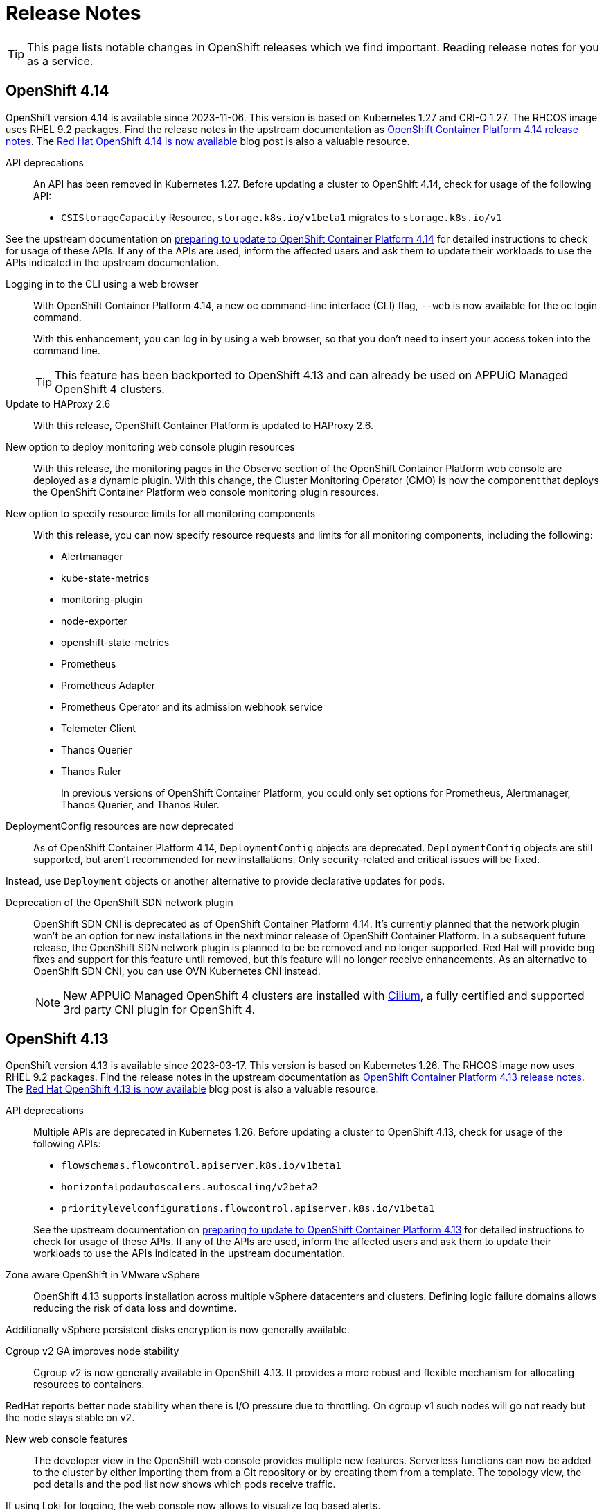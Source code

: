 = Release Notes

TIP: This page lists notable changes in OpenShift releases which we find important. Reading release notes for you as a service.

== OpenShift 4.14

OpenShift version 4.14 is available since 2023-11-06.
This version is based on Kubernetes 1.27 and CRI-O 1.27.
The RHCOS image uses RHEL 9.2 packages.
Find the release notes in the upstream documentation as https://docs.openshift.com/container-platform/4.14/release_notes/ocp-4-14-release-notes.html[OpenShift Container Platform 4.14 release notes].
The https://www.redhat.com/en/blog/red-hat-openshift-4.14-is-now-available[Red Hat OpenShift 4.14 is now available] blog post is also a valuable resource.

API deprecations::
An API has been removed in Kubernetes 1.27.
Before updating a cluster to OpenShift 4.14, check for usage of the following API:

* `CSIStorageCapacity` Resource, `storage.k8s.io/v1beta1` migrates to `storage.k8s.io/v1`

See the upstream documentation on https://docs.openshift.com/container-platform/4.14/updating/preparing_for_updates/updating-cluster-prepare.html[preparing to update to OpenShift Container Platform 4.14] for detailed instructions to check for usage of these APIs.
If any of the APIs are used, inform the affected users and ask them to update their workloads to use the APIs indicated in the upstream documentation.


Logging in to the CLI using a web browser::
With OpenShift Container Platform 4.14, a new oc command-line interface (CLI) flag, `--web` is now available for the oc login command.
+
With this enhancement, you can log in by using a web browser, so that you don't need to insert your access token into the command line.
+
TIP: This feature has been backported to OpenShift 4.13 and can already be used on APPUiO Managed OpenShift 4 clusters.

Update to HAProxy 2.6::
With this release, OpenShift Container Platform is updated to HAProxy 2.6.

New option to deploy monitoring web console plugin resources::
With this release, the monitoring pages in the Observe section of the OpenShift Container Platform web console are deployed as a dynamic plugin. With this change, the Cluster Monitoring Operator (CMO) is now the component that deploys the OpenShift Container Platform web console monitoring plugin resources.

New option to specify resource limits for all monitoring components::
With this release, you can now specify resource requests and limits for all monitoring components, including the following:
* Alertmanager
* kube-state-metrics
* monitoring-plugin
* node-exporter
* openshift-state-metrics
* Prometheus
* Prometheus Adapter
* Prometheus Operator and its admission webhook service
* Telemeter Client
* Thanos Querier
* Thanos Ruler
+
In previous versions of OpenShift Container Platform, you could only set options for Prometheus, Alertmanager, Thanos Querier, and Thanos Ruler.

DeploymentConfig resources are now deprecated::
As of OpenShift Container Platform 4.14, `DeploymentConfig` objects are deprecated. `DeploymentConfig` objects are still supported, but aren't recommended for new installations. Only security-related and critical issues will be fixed.

Instead, use `Deployment` objects or another alternative to provide declarative updates for pods.

Deprecation of the OpenShift SDN network plugin::
OpenShift SDN CNI is deprecated as of OpenShift Container Platform 4.14.
It's currently planned that the network plugin won't be an option for new installations in the next minor release of OpenShift Container Platform.
In a subsequent future release, the OpenShift SDN network plugin is planned to be be removed and no longer supported.
Red Hat will provide bug fixes and support for this feature until removed, but this feature will no longer receive enhancements.
As an alternative to OpenShift SDN CNI, you can use OVN Kubernetes CNI instead.
+
NOTE: New APPUiO Managed OpenShift 4 clusters are installed with https://access.redhat.com/articles/5436171#isovalent-4[Cilium], a fully certified and supported 3rd party CNI plugin for OpenShift 4.

== OpenShift 4.13

OpenShift version 4.13 is available since 2023-03-17.
This version is based on Kubernetes 1.26.
The RHCOS image now uses RHEL 9.2 packages.
Find the release notes in the upstream documentation as https://docs.openshift.com/container-platform/4.13/release_notes/ocp-4-13-release-notes.html[OpenShift Container Platform 4.13 release notes].
The https://www.redhat.com/en/blog/red-hat-openshift-413-now-available[Red Hat OpenShift 4.13 is now available] blog post is also a valuable resource.

API deprecations::

Multiple APIs are deprecated in Kubernetes 1.26.
Before updating a cluster to OpenShift 4.13, check for usage of the following APIs:

* `flowschemas.flowcontrol.apiserver.k8s.io/v1beta1`
* `horizontalpodautoscalers.autoscaling/v2beta2`
* `prioritylevelconfigurations.flowcontrol.apiserver.k8s.io/v1beta1`

+
See the upstream documentation on https://docs.openshift.com/container-platform/4.13/updating/updating-cluster-prepare.html#updating-cluster-prepare[preparing to update to OpenShift Container Platform 4.13] for detailed instructions to check for usage of these APIs.
If any of the APIs are used, inform the affected users and ask them to update their workloads to use the APIs indicated in the upstream documentation.

Zone aware OpenShift in VMware vSphere::

OpenShift 4.13 supports installation across multiple vSphere datacenters and clusters.
Defining logic failure domains allows reducing the risk of data loss and downtime.

Additionally vSphere persistent disks encryption is now generally available.

Cgroup v2 GA improves node stability::

Cgroup v2 is now generally available in OpenShift 4.13.
It provides a more robust and flexible mechanism for allocating resources to containers.

RedHat reports better node stability when there is I/O pressure due to throttling.
On cgroup v1 such nodes will go not ready but the node stays stable on v2.

New web console features::

The developer view in the OpenShift web console provides multiple new features.
Serverless functions can now be added to the cluster by either importing them from a Git repository or by creating them from a template.
The topology view, the pod details and the pod list now shows which pods receive traffic.

If using Loki for logging, the web console now allows to visualize log based alerts.

OpenShift managed cert-manager::

OpenShift 4.13 includes an operated version of cert-manager.

RHCOS image layering is generally available::

The RHCOS image layering feature is now generally available.
This feature should make it easier to add additional packages and configuration to the RHCOS image.

Reminder: Pod Security Admission is enabled::

https://kubernetes.io/docs/concepts/security/pod-security-admission/[Pod Security Admission] runs globally with restricted audit logging and API warnings.
This means while everything should still run as it did before, if users rely on security contexts being set by OpenShift's SCCs they'll encounter warnings like the following:
+
[source,console]
----
Warning: would violate PodSecurity "restricted:latest": allowPrivilegeEscalation != false (container "nginx" must set securityContext.allowPrivilegeEscalation=false), unrestricted capabilities (container "nginx" must set securityContext.capabilities.drop=["ALL"]), runAsNonRoot != true (pod or container "nginx" must set securityContext.runAsNonRoot=true), seccompProfile (pod or container "nginx" must set securityContext.seccompProfile.type to "RuntimeDefault" or "Localhost")
----
+
Users need to explicitly set security contexts in their manifests to avoid these warnings.
+
Red Hat plans to switch Pod Security Admission to restricted enforcement globally in a future minor release.
When restricted enforcement will be enabled, pods with pod security violations will be rejected.
